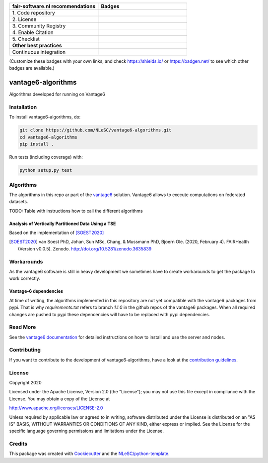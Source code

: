 .. list-table::
   :widths: 25 25
   :header-rows: 1

   * - fair-software.nl recommendations
     - Badges
   * - \1. Code repository
     - |GitHub Badge|
   * - \2. License
     - |License Badge|
   * - \3. Community Registry
     - |PyPI Badge| |Research Software Directory Badge|
   * - \4. Enable Citation
     - |Zenodo Badge|
   * - \5. Checklist
     - |CII Best Practices Badge|
   * - **Other best practices**
     -
   * - Continuous integration
     - |Python Build| |PyPI Publish|

(Customize these badges with your own links, and check https://shields.io/ or https://badgen.net/ to see which other badges are available.)

.. |GitHub Badge| image:: https://img.shields.io/badge/github-repo-000.svg?logo=github&labelColor=gray&color=blue
   :target: https://github.com/NLeSC/vantage6-algorithms
   :alt: GitHub Badge

.. |License Badge| image:: https://img.shields.io/github/license/CARRIER-project/vantage6-algorithms
   :target: https://github.com/NLeSC/vantage6-algorithms
   :alt: License Badge

.. |PyPI Badge| image:: https://img.shields.io/pypi/v/vantage6-algorithms.svg?colorB=blue
   :target: https://pypi.python.org/project/vantage6-algorithms/
   :alt: PyPI Badge
.. |Research Software Directory Badge| image:: https://img.shields.io/badge/rsd-vantage6-algorithms-00a3e3.svg
   :target: https://www.research-software.nl/software/vantage6-algorithms
   :alt: Research Software Directory Badge

..
    Goto https://zenodo.org/account/settings/github/ to enable Zenodo/GitHub integration.
    After creation of a GitHub release at https://github.com/NLeSC/vantage6-algorithms/releases
    there will be a Zenodo upload created at https://zenodo.org/deposit with a DOI, this DOI can be put in the Zenodo badge urls.
    In the README, we prefer to use the concept DOI over versioned DOI, see https://help.zenodo.org/#versioning.
.. |Zenodo Badge| image:: https://zenodo.org/badge/DOI/< replace with created DOI >.svg
   :target: https://doi.org/<replace with created DOI>
   :alt: Zenodo Badge

..
    A CII Best Practices project can be created at https://bestpractices.coreinfrastructure.org/en/projects/new
.. |CII Best Practices Badge| image:: https://bestpractices.coreinfrastructure.org/projects/< replace with created project identifier >/badge
   :target: https://bestpractices.coreinfrastructure.org/projects/< replace with created project identifier >
   :alt: CII Best Practices Badge

.. |Python Build| image:: https://img.shields.io/github/workflow/status/CARRIER-project/vantage6-algorithms/Build
   :alt: Python Build

.. |PyPI Publish| image:: https://github.com/NLeSC/vantage6-algorithms/workflows/PyPI/badge.svg
   :target: https://github.com/NLeSC/vantage6-algorithms/actions?query=workflow%3A%22PyPI%22
   :alt: PyPI Publish

*******************
vantage6-algorithms
*******************

Algorithms developed for running on Vantage6


Installation
############

To install vantage6-algorithms, do:

.. code-block:: console

  git clone https://github.com/NLeSC/vantage6-algorithms.git
  cd vantage6-algorithms
  pip install .


Run tests (including coverage) with:

.. code-block:: console

  python setup.py test


Algorithms
##########
The algorithms in this repo ar part of the vantage6_ solution. Vantage6 allows to execute computations on federated 
datasets. 

.. _vantage6: https://vantage6.ai

TODO: Table with instructions how to call the different algorithms

Analysis of Vertically Partitioned Data Using a TSE
***************************************************


Based on the implementation of [SOEST2020]_

.. [SOEST2020] van Soest PhD, Johan, Sun MSc, Chang, & Mussmann PhD, Bjoern Ole. (2020, February 4). FAIRHealth (Version v0.0.5). Zenodo. http://doi.org/10.5281/zenodo.3635839

Workarounds
###########
As the vantage6 software is still in heavy development we sometimes have to create workarounds to get the package to 
work correctly. 

Vantage-6 dependencies
**********************
At time of writing, the algorithms implemented in this repository are not yet compatible with the vantage6 packages
from pypi. That is why `requirements.txt` refers to branch `1.1.0` in the github repos of the vantage6 packages.
When all required changes are pushed to pypi these depencencies will have to be replaced with pypi dependencies.

Read More
#########
See the `vantage6 documentation`__ for detailed instructions on how to install and use the server and nodes.

.. __: https://docs.vantage6.ai/

Contributing
############

If you want to contribute to the development of vantage6-algorithms,
have a look at the `contribution guidelines <CONTRIBUTING.rst>`_.

License
#######
Copyright 2020

Licensed under the Apache License, Version 2.0 (the "License");
you may not use this file except in compliance with the License.
You may obtain a copy of the License at

http://www.apache.org/licenses/LICENSE-2.0

Unless required by applicable law or agreed to in writing, software
distributed under the License is distributed on an "AS IS" BASIS,
WITHOUT WARRANTIES OR CONDITIONS OF ANY KIND, either express or implied.
See the License for the specific language governing permissions and
limitations under the License.


Credits
#######

This package was created with `Cookiecutter <https://github.com/audreyr/cookiecutter>`_ and the `NLeSC/python-template <https://github.com/NLeSC/python-template>`_.
